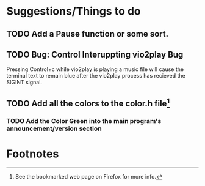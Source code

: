 * Suggestions/Things to do
** TODO Add a Pause function or some sort.
** TODO Bug: Control Interuppting vio2play Bug
Pressing Control+c while vio2play is playing a music file will cause
the terminal text to remain blue after the vio2play process has
recieved the SIGINT signal.

** TODO Add all the colors to the color.h file[fn:1]
*** TODO Add the Color Green into the main program's announcement/version section

* Footnotes

[fn:1] See the bookmarked web page on Firefox for more info.
